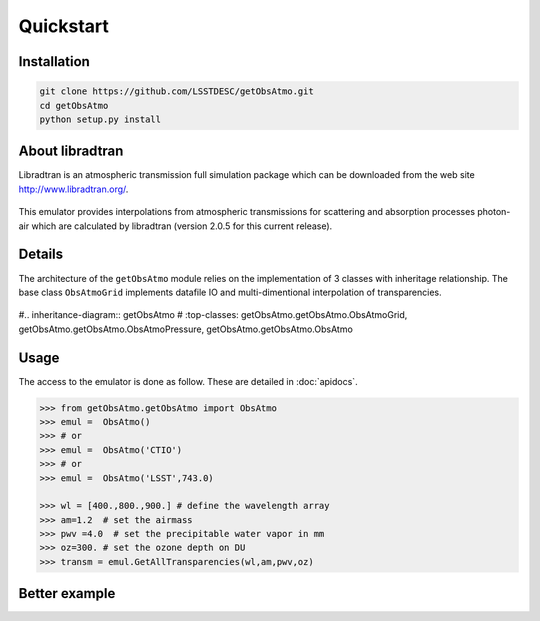 Quickstart
==========
      

Installation
------------

.. code-block:: bash

   git clone https://github.com/LSSTDESC/getObsAtmo.git
   cd getObsAtmo
   python setup.py install
   


About libradtran
----------------

Libradtran is an atmospheric transmission full simulation package which can be downloaded
from the web site http://www.libradtran.org/.

.. figure:: images/libradtran.png
   :width: 400

This emulator provides interpolations from atmospheric transmissions for scattering and absorption
processes photon-air which are calculated by libradtran (version 2.0.5 for this current release).  


Details
-------

The architecture of the ``getObsAtmo`` module relies on the implementation of 3 classes
with inheritage relationship.
The base class ``ObsAtmoGrid`` implements datafile IO and multi-dimentional interpolation
of transparencies.


.. figure:: images/inheritancediagram.png
    :width: 400

#.. inheritance-diagram:: getObsAtmo
#   :top-classes: getObsAtmo.getObsAtmo.ObsAtmoGrid, getObsAtmo.getObsAtmo.ObsAtmoPressure, getObsAtmo.getObsAtmo.ObsAtmo

.. tabs::

   .. tab::  ``Class ObsAtmo``

      Top-leve User-Endpoint class to call the emulator. This class inherit from the implemented class ``ObsAtmoPressure``.
      This interface class should remain as stable as possible given it does not implement behaviors than can
      be improved in later versions.

   .. tab:: ``Class ObsAtmoPressure``

      This class inherit from the base class ``ObsAtmoGrid``.
      This class implement corrections due to pressure effect on atmospheric transmissions.

   .. tab:: ``Class ObsAtmoGrid``

      This is the base class which implement the interpolation of atmospheric transmissions from a series
      of dataset extracted from libradtran (http://www.libradtran.org/).
 

Usage
-----

The access to the emulator is done as follow.
These are detailed in :doc:`apidocs`.

.. code::

   >>> from getObsAtmo.getObsAtmo import ObsAtmo
   >>> emul =  ObsAtmo()
   >>> # or
   >>> emul =  ObsAtmo('CTIO')
   >>> # or 
   >>> emul =  ObsAtmo('LSST',743.0)
   
   >>> wl = [400.,800.,900.] # define the wavelength array
   >>> am=1.2  # set the airmass
   >>> pwv =4.0  # set the precipitable water vapor in mm
   >>> oz=300. # set the ozone depth on DU
   >>> transm = emul.GetAllTransparencies(wl,am,pwv,oz)


Better example
--------------

.. _link: /Users/dagoret/MacOSX/GitHub/LSST/getObsAtmo/docs/notebooks/intro_notebook.ipynb

